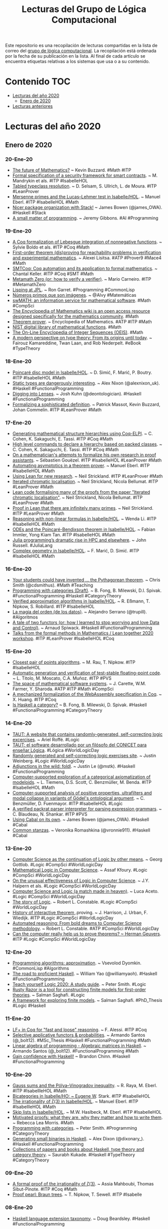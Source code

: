 #+TITLE: Lecturas del Grupo de Lógica Computacional
#+OPTIONS: ^:nil

Este repositorio es una recopilación de lecturas compartidas en la lista
de correo del [[http://www.glc.us.es][grupo de lógica computacional]]. La recopilación está
ordenada por la fecha de su publicación en la lista. Al final de cada
artículo se encuentra etiquetas relativas a los sistemas que usa o a su
contenido.

* Contenido                                                             :TOC:
- [[#lecturas-del-año-2020][Lecturas del año 2020]]
  - [[#enero-de-2020][Enero de 2020]]
- [[#lecturas-anteriores][Lecturas anteriores]]

* Lecturas del año 2020

** Enero de 2020

*** 20-Ene-20
+ [[http://www.andrew.cmu.edu/user/avigad/meetings/fomm2020/slides/fomm_buzzard.pdf][The future of Mathematics?]] ~ Kevin Buzzard. #Math #ITP
+ [[https://arxiv.org/abs/2001.04314][Formal specification of a security framework for smart contracts]]. ~ M. Mandrykin et als. #ITP #IsabelleHOL
+ [[https://arxiv.org/abs/2001.04301][Tabled typeclass resolution]]. ~ D. Selsam, S. Ullrich, L. de Moura. #ITP #LeanProver
+ [[https://www.isa-afp.org/entries/Mersenne_Primes.html][Mersenne primes and the Lucas–Lehmer test in Isabelle/HOL]]. ~ Manuel Eberl. #ITP #IsabelleHOL #Math
+ [[https://mmhaskell.com/blog/2020/1/20/nicer-package-organization-with-stack][Nicer package organization with Stack!]] ~ James Bowen (@james_OWA). #Haskell #Stack
+ [[https://blog.sigplan.org/2020/01/20/a-small-matter-of-programming/][A small matter of programming]]. ~ Jeremy Gibbons. #AI #Programming
*** 19-Ene-20
+ [[http://www.andrew.cmu.edu/user/avigad/meetings/fomm2020/slides/fomm_boldo.pdf][A Coq formalization of Lebesgue integration of nonnegative functions]]. ~ Sylvie Boldo et als. #ITP #Coq #Math
+ [[http://www.andrew.cmu.edu/user/avigad/meetings/fomm2020/slides/fomm_lisitsa.pdf][First-order theorem (dis)proving for reachability problems in verification and experimental mathematics]]. ~ Alexei Lisitsa. #ATP #Prover9 #Mace4 #Math
+ [[http://www.andrew.cmu.edu/user/avigad/meetings/fomm2020/slides/fomm_keller.pdf][SMTCoq: Coq automation and its application to formal mathematics]]. ~ Chantal Keller. #ITP #Coq #SMT #Math
+ [[http://www.andrew.cmu.edu/user/avigad/meetings/fomm2020/slides/fomm_carneiro.pdf][Metamath Zero (or: how to verify a verifier)]]. ~ Mario Carneiro. #ITP #MetamathZero
+ [[http://flownet.com/gat/jpl-lisp.html][Lisping at JPL]]. ~ Ron Garret. #Programming #CommonLisp
+ [[https://www.microsiervos.com/archivo/matematicas/numeros-primos-que-son-imagenes.html][Números primos que son imágenes]]. ~ @Alvy #Matemáticas
+ [[https://swmath.org][swMATH: an information service for mathematical software]]. #Math #CompSci
+ [[https://www.encyclopediaofmath.org][The Encyclopedia of Mathematics wiki is an open access resource designed specifically for the mathematics community]]. #Math
+ [[http://www.encyclopediaofmath.org/index.php?title=Theorem_prover&oldid=31805][Theorem prover]]. ~ Encyclopedia of Mathematics. #ATP #ITP #Math
+ [[https://dlmf.nist.gov/][NIST digital library of mathematical functions]]. #Math
+ [[https://oeis.org][The On-Line Encyclopedia of Integer Sequences (OEIS)]]. #Math
+ [[https://books.google.es/books?id=0el8pO27BPoC&lpg=PP1][A modern perspective on type theory: From its origins until today]]. ~ Fairouz Kamareddine, Twan Laan, and Rob Nederpelt. #eBook #TypeTheory
*** 18-Ene-20
+ [[https://www.isa-afp.org/entries/Poincare_Disc.html][Poincaré disc model in Isabelle/HOL]]. ~ D. Simić, F. Marić, P. Boutry. #ITP #IsabelleHOL #Math
+ [[https://alexnixon.github.io/2020/01/14/static-types-are-dangerous.html][Static types are dangerously interesting]]. ~ Alex Nixon (@alexnixon_uk). #Haskell #FunctionalProgramming
+ [[https://deontologician.com/wiki/lenses/][Digging into Lenses]]. ~ Josh Kuhn (@deontologician). #Haskell #FunctionalProgramming
+ [[http://www.andrew.cmu.edu/user/avigad/meetings/fomm2020/slides/fomm_massot.pdf][Formalizing a sophisticated definition]]. ~ Patrick Massot, Kevin Buzzard, Johan Commelin. #ITP #LeanProver #Math
*** 17-Ene-20
+ [[http://www.andrew.cmu.edu/user/avigad/meetings/fomm2020/slides/fomm_cohen.pdf][Generating mathematical structure hierarchies using Coq-ELPI]]. ~ C. Cohen, K. Sakaguchi, E. Tassi. #ITP #Coq #Math
+ [[https://github.com/math-comp/hierarchy-builder][High level commands to declare a hierarchy based on packed classes]]. ~ C. Cohen, K. Sakaguchi, E. Tassi. #ITP #Coq #Math
+ [[http://www.andrew.cmu.edu/user/avigad/meetings/fomm2020/slides/fomm_gouezel.pdf][On a mathematician's attempts to formalize his own research in proof assistants]]. ~ Sébastien Gouëzel. #ITP #IsabelleHOL #LeanProver #Math
+ [[http://www.andrew.cmu.edu/user/avigad/meetings/fomm2020/slides/fomm_eberl.pdf][Automating asymptotics in a theorem prover]]. ~ Manuel Eberl. #ITP #IsabelleHOL #Math
+ [[http://www.andrew.cmu.edu/user/avigad/meetings/fomm2020/slides/fomm_strickland.pdf][Using Lean for new research]]. ~ Neil Strickland. #ITP #LeanProver #Math
+ [[https://arxiv.org/abs/1907.07801][Iterated chromatic localisation]]. ~ Neil Strickland, Nicola Bellumat. #ITP #LeanProver #Math
+ [[https://github.com/NeilStrickland/itloc][Lean code formalising many of the proofs from the paper "Iterated chromatic localisation"]]. ~ Neil Strickland, Nicola Bellumat. #ITP #LeanProver #Math
+ [[https://github.com/NeilStrickland/lean_primes][Proof in Lean that there are infinitely many primes]]. ~ Neil Strickland. #ITP #LeanProver #Math
+ [[http://www.andrew.cmu.edu/user/avigad/meetings/fomm2020/slides/fomm_li.pdf][Reasoning with non-linear formulas in Isabelle/HOL]]. ~ Wenda Li. #ITP #IsabelleHOL #Math
+ [[http://www.andrew.cmu.edu/user/avigad/meetings/fomm2020/slides/fomm_immler.pdf][ODEs and the Poincaré-Bendixson theorem in Isabelle/HOL]]. ~ Fabian Immler, Yong Kiam Tan. #ITP #IsabelleHOL #Math
+ [[https://www.hpcwire.com/2020/01/14/julia-programmings-dramatic-rise-in-hpc-and-elsewhere/][Julia programming’s dramatic rise in HPC and elsewhere]]. ~ John Russell. #JuliaLang
+ [[https://www.isa-afp.org/entries/Complex_Geometry.html][Complex geometry in Isabelle/HOL]]. ~ F. Marić, D. Simić. #ITP #IsabelleHOL #Math
*** 16-Ene-20
+ [[https://medium.com/@cdsmithus/your-students-could-have-invented-the-pythagorean-theorem-438db433aec5][Your students could have invented ... the Pythagorean theorem]]. ~ Chris Smith (@cdsmithus). #Math #Teaching
+ [[http://brendanfong.com/programmingcats_files/cats4progs-DRAFT.pdf][Programming with categories (Draft)]]. ~ B. Fong, B. Milewski, D.I. Spivak.  #FunctionalProgramming #Haskell #CategoryTheory
+ [[https://www.isa-afp.org/entries/Approximation_Algorithms.html][Verified approximation algorithms in Isabelle/HOL]]. ~ R. Eßmann, T. Nipkow, S. Robillard. #ITP #IsabelleHOL 
+ [[https://www.bbvaopenmind.com/tecnologia/innovacion/la-magia-del-orden-de-los-datos][La magia del orden (de los datos)]]. ~ Alejandro Serrano (@trupill). #Algoritmos
+ [[https://www.tweag.io/posts/2020-01-16-data-vs-control.html][A tale of two functors (or: how I learned to stop worrying and love Data and Control)]]. ~ Arnaud Spiwack. #Haskell #FunctionalProgramming
+ [[https://www.youtube.com/playlist?list=PLlF-CfQhukNkWwZt45vkNfWfuO-tBBqPN][Talks from the formal methods in Mathematics / Lean together 2020 workshop]]. #ITP #LeanProver #IsabelleHOL #Coq

*** 15-Ene-20
+ [[https://www.isa-afp.org/entries/Closest_Pair_Points.html][Closest pair of points algorithms]]. ~ M. Rau, T. Nipkow. #ITP #IsabelleHOL
+ [[https://arxiv.org/abs/2001.02981][Automatic generation and verification of test-stable floating-point code]]. ~ L. Titolo, M. Moscato, C.A. Muñoz. #ITP #PVS
+ [[https://kwarc.info/people/mkohlhase/submit/tetrapod-survey.pdf][The space of mathematical software systems]]. ~ J. Carette, W.M. Farmer, Y. Sharoda. #ATP #ITP #Math #CompSci
+ [[https://www.cs.rit.edu/~mtf/student-resources/20191_huang_mscourse.pdf][A mechanized formalization of the WebAssembly specification in Coq]]. ~ X. Huang. #ITP #Coq
+ [[http://brendanfong.com/programmingcats_files/C4P-chapter1.pdf][Is Haskell a category?]] ~ B. Fong, B. Milewski, D. Spivak. #Haskell #FunctionalProgramming #CategoryTheory 
*** 14-Ene-20
+ [[https://www.taut-logic.com/index.html][TAUT: A website that contains randomly-generated, self-correcting logic excercises]]. ~ Ariel Roffé. #Logic
+ [[https://www.conicet.gov.ar/taut-el-software-desarrollado-por-un-filosofo-del-conicet-para-ensenar-logica/][TAUT: el software desarrollado por un filósofo del CONICET para enseñar Lógica]]. #Lógica #WorldLogicDay
+ [[http://dailynous.com/2018/11/20/randomly-generated-self-correcting-logic-exercises-site/][Randomly generated and self-correcting logic exercises site]]. ~ Justin Weinberg. #Logic #WorldLogicDay
+ [[https://blog.jle.im/entry/foldl-adjunction.html][Adjunctions in the wild: foldl]]. ~ Justin Le (@mstk). #Haskell #FunctionalProgramming
+ [[https://arxiv.org/abs/1910.12863][Computer-supported exploration of a categorical axiomatization of modeloids]]. ~ L. Tiemens, D.S. Scott, C. Benzmüller, M. Benda. #ITP #IsabelleHOL #Math
+ [[https://arxiv.org/abs/1910.08955][Computer-supported analysis of positive properties, ultrafilters and modal collapse in variants of Gödel's ontological argument]]. ~ C. Benzmüller, D. Fuenmayor. #ITP #IsabelleHOL #Logic
+ [[https://arxiv.org/abs/2001.04457][A verified packrat parser interpreter for parsing expression grammars]]. ~ C. Blaudeau, N. Shankar. #ITP #PVS
+ [[https://mmhaskell.com/blog/2020/1/13/using-cabal-on-its-own][Using Cabal on its own]]. ~ James Bowen (@james_OWA). #Haskell #Cabal
+ [[https://vrom911.github.io/blog/common-stanzas][Common stanzas]]. ~ Veronika Romashkina (@vronnie911). #Haskell #Cabal
*** 13-Ene-20
+ [[http://www.informatics-europe.org/images/ECSS/ECSS2009/slides/Gottlob.pdf][Computer Science as the continuation of Logic by other means]]. ~ Georg Gottlob. #Logic #CompSci #WorldLogicDay
+ [[https://arxiv.org/abs/1802.03292][Mathematical Logic in Computer Science]]. ~ Assaf Kfoury. #Logic #CompSci #WorldLogicDay
+ [[https://www.cs.upc.edu/~roberto/EffectivenessOfLogic.pdf][On the unusual effectiveness of Logic in Computer Science]]. ~ J.Y. Halpern et als. #Logic #CompSci #WorldLogicDay
+ [[http://www.ru.is/faculty/luca/SLIDES/logic-and-cs.pdf][Computer Science and Logic (a match made in heaven)]]. ~ Luca Aceto. #Logic #CompSci #WorldLogicDay
+ [[http://www.cs.cornell.edu/courses/cs4860/2019fa/lectures/L2-A-Story-of-Logic.pdf][The story of Logic]]. ~ Robert L. Constable. #Logic #CompSci #WorldLogicDay
+ [[http://www.cl.cam.ac.uk/~jrh13/papers/joerg.pdf][History of interactive theorem ]].proving. ~ J. Harrison, J. Urban, F. Wiedijk. #ITP #Logic #CompSci #WorldLogicDay
+ [[https://www.cadeinc.org/Data/HerbrandAwardSlidesConstable.pdf][Automated reasoning: From bold dreams to Computer Science methodology]]. ~ Robert L. Constable. #ATP #CompSci #WorldLogicDay
+ [[https://www.cs.ru.nl/~herman/ictopen.pdf][Can the computer really help us to prove theorems? ~ Herman Geuvers]]. #ITP #Logic #CompSci #WorldLogicDay

*** 12-Ene-20
+ [[http://lisp-univ-etc.blogspot.com/2020/01/programming-algorithms-approximation.html][Programming algorithms: approximation]]. ~ Vsevolod Dyomkin. #CommonLisp #Algorithms 
+ [[https://williamyaoh.com/posts/2020-01-11-road-to-proficient.html][The road to proficient Haskell]]. ~ William Yao (@williamyaoh). #Haskell #FunctionalProgramming
+ [[https://www.logicmatters.net/wp-content/uploads/2019/12/TeachYourselfLogic2020.pdf][Teach yourself Logic 2020: A study guide]]. ~ Peter Smith. #Logic
+ [[https://github.com/salmans/rusty-razor][Rusty Razor is a tool for constructing finite models for first-order theories]]. ~ Salman Saghafi. #Logic
+ [[https://digitalcommons.wpi.edu/cgi/viewcontent.cgi?article=1457&context=etd-dissertations][A framework for exploring finite models]]. ~ Salman Saghafi. #PhD_Thesis #Logic #Haskell

*** 11-Ene-20
+ [[https://jfr.unibo.it/article/view/9757][LF+ in Coq for "fast and loose" reasoning]]. ~ F. Alessi. #ITP #Coq
+ [[https://github.com/bolt12/master-thesis][Selective applicative functors & probabilities]]. ~ Armando Santos (@_bolt12). #MSc_Thesis #Haskell #FunctionalProgramming #Math
+ [[https://github.com/bolt12/laop][Linear algebra of programming - Algebraic matrices in Haskell]]. ~ Armando Santos (@_bolt12). #FunctionalProgramming #Math 
+ [[https://cswithbaddrawings.wordpress.com/2020/01/10/gain-confidence-with-haskell/][Gain confidence with Haskell!]] ~ Brandon Chinn. #Haskell #FunctionalProgramming

*** 10-Ene-20
+ [[https://www.isa-afp.org/entries/Gauss_Sums.html][Gauss sums and the Pólya–Vinogradov inequality]]. ~ R. Raya, M. Eberl. #ITP #IsabellleHOL #Math
+ [[https://www.isa-afp.org/entries/Bicategory.html][Bicategories in Isabelle/HO: ~ Eugene W]]. Stark. #ITP #IsabelleHOL
+ [[https://www.isa-afp.org/entries/Zeta_3_Irrational.html][The irrationality of ζ(3) in Isabelle/HOL]]. ~ Manuel Eberl. #ITP #IsabellleHOL #Math
+ [[https://www.isa-afp.org/entries/Skip_Lists.html][Skip lists in Isabelle/HOL]]. ~ M.W. Haslbeck, M. Eberl. #ITP #IsabelleHOL
+ [[https://arxiv.org/abs/2001.02657][Motivated proofs: what they are, why they matter and how to write them]]. ~ Rebecca Lea Morris. #Math
+ [[https://www.logicmatters.net/2020/01/09/programming-with-categories/][Programming with categories]]. ~ Peter Smith. #Programming #CategoryTheory
+ [[https://dixonary.co.uk/blog/haskell/small][Generating small binaries in Haskell]]. ~ Alex Dixon (@dixonary_). #Haskell #FunctionalProgramming
+ [[https://github.com/saurabhkukade/Haskell_Study][Collections of papers and books about Haskell, type theory and category theory]]. ~ Saurabh Kukade. #Haskell #TypeTheory #CategoryTheory 

*** 09-Ene-20
+ [[https://arxiv.org/abs/1912.06611][A formal proof of the irrationality of ζ(3)]]. ~ Assia Mahboubi, Thomas Sibut-Pinote. #ITP #Coq #Math
+ [[http://www21.in.tum.de/~nipkow/pubs/cpp20.pdf][Proof pearl: Braun trees]]. ~ T. Nipkow, T. Sewell. #ITP #Isabelle

*** 08-Ene-20
+ [[https://gist.github.com/mightybyte/6c469c125eb50e0c2ebf4ae26b5adfff][Haskell language extension taxonomy]]. ~ Doug Beardsley. #Haskell #FunctionalProgramming

*** 07-Ene-20
+ [[https://www.isa-afp.org/entries/Hybrid_Logic.html][Formalizing a Seligman-style tableau system for hybrid logic in Isabelle/HOL]]. ~ Asta Halkjær. #ITP #IsabelleHOL #Logic
+ [[http://www.ams.org/journals/notices/202001/rnoti-p77.pdf][Different problems, common threads: Computing the difficulty of mathematical problems]]. ~ Karen Lange.  #Math #CompSci
+ [[https://www.johndcook.com/blog/2020/01/06/smooth-numbers/][Estimating the proportion of smooth numbers]]. ~ John D. Cook (@JohnDCook). #Math #Programming #Python
+ [[https://agentultra.github.io/lean-for-hackers/][Lean 3 for hackers]]. ~ J Kenneth King. #LeanProver #FunctionalProgramming

*** 06-Ene-20
+ [[https://mmhaskell.com/blog/2020/1/6/organizing-our-package][Organizing our package!]] ~ James Bowen (@james_OWA). #Haskell #Cabal #FunctionalProgramming

*** 05-Ene-20
+ [[https://github.com/gelisam/typelevel-rewrite-rules][Type-level rewrite rules]]. ~ Samuel Gélineau. #Haskell #FunctionalProgramming
+ [[https://jaspervdj.be/posts/2020-01-04-mandelbrot-lovejoy-rain.html][Mandelbrot & Lovejoy's rain fractals]]. ~ Jasper Van der Jeugt (@jaspervdj). #Haskell #FunctionalProgramming
+ [[https://dl.acm.org/doi/pdf/10.1145/3371121?download=true][Kind inference for datatypes]]. ~ N. Xie, R.A. Eisenberg, B.C.d.S. Oliveira. #Haskell #FunctionalProgramming

*** 04-Ene-20
+ [[https://artagnon.com/articles/leancoq#main][Lean versus Coq: The cultural chasm]]. ~ Ramkumar Ramachandra. #ITP #LeanProver #Coq

*** 03-Ene-20
+ [[https://arxiv.org/abs/1909.07479][On correctness of an n queens program]]. ~ Włodzimierz Drabent. #LogicProgramming #Prolog #Verification
+ [[https://www.simplehaskell.org/][The simple Haskell initiative]]. #Haskell #FunctionalProgramming
+ [[https://cacm.acm.org/news/241912-a-computer-made-from-dna-can-compute-the-square-root-of-900/fulltext][A computer made from DNA can compute the square root of 900]]. #CompSci
+ [[https://her.esy.fun/posts/0010-Haskell-Now/index.html][Learn Haskell now!]] ~ Yann Esposito (@yogsototh). #Haskell #FunctionalProgramming

*** 02-Ene-20
+ [[https://blog.sigplan.org/2019/12/30/defunctionalization-everybody-does-it-nobody-talks-about-it/][Defunctionalization: Everybody does it, nobody talks about it]]. ~ James Koppel. #FunctionalProgramming #Haskell
+ [[https://arxiv.org/abs/1804.05495][Constructive reverse mathematics]]. ~ Hannes Diener. #Logic #Math
+ [[https://tqft.net/web/research/students/YimingXu/thesis.pdf][Formalizing modal logic in HOL]]. ~ Yiming Xu. #PhD_Thesis #ITP #HOL #Logic

*** 01-Ene-20
+ [[http://www.eds.yildiz.edu.tr/AjaxTool/GetArticleByPublishedArticleId?PublishedArticleId=3936][Introduction to HOL4 theorem prover]]. ~ K. Aksoy, S. Tahar, Y. Zeren. #ITP #HOL4
+ [[https://t.co/8IZttMkU33][Design and verification of parity checking circuit using HOL4 theorem proving]]. ~ E. Deni̇z, K. Aksoy, S. Tahar, Y. Zeren. #ITP #HOL4
+ [[http://save.seecs.nust.edu.pk/pubs/2020/SAC_2020_1.pdf][Proof searching in HOL4 with genetic algorithm]]. ~ M.Z. Nawaz et als #ITP #HOL4


* Lecturas anteriores
+ [[./Lecturas del año 2019.org][Lecturas del año 2019]]
+ [[./Lecturas del año 2018.org][Lecturas del año 2018]]
+ [[./Lecturas del año 2017.org][Lecturas del año 2017]]
+ [[./Lecturas del año 2016.org][Lecturas del año 2016]]
+ [[./Lecturas del año 2010 al 2015.org][Lecturas del año 2010 al 2015]]
